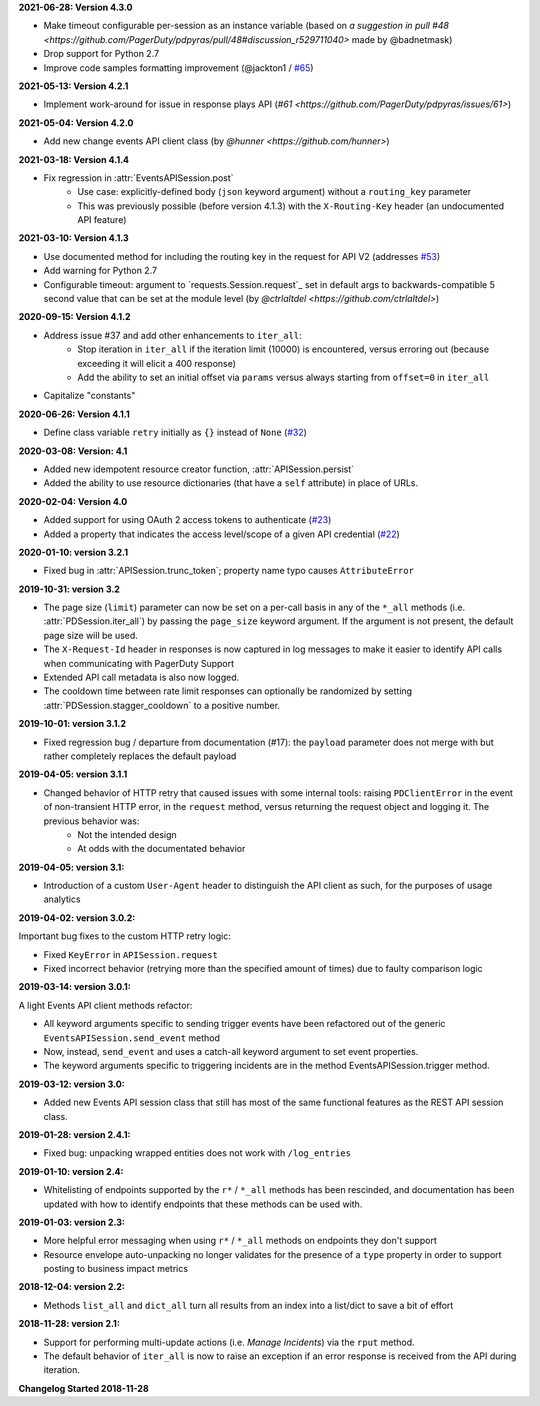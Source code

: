 **2021-06-28: Version 4.3.0**

* Make timeout configurable per-session as an instance variable (based on `a suggestion in pull #48 <https://github.com/PagerDuty/pdpyras/pull/48#discussion_r529711040>` made by @badnetmask)
* Drop support for Python 2.7
* Improve code samples formatting improvement (@jackton1 / `#65 <https://github.com/PagerDuty/pdpyras/pull/65>`_)

**2021-05-13: Version 4.2.1**

* Implement work-around for issue in response plays API (`#61 <https://github.com/PagerDuty/pdpyras/issues/61>`)

**2021-05-04: Version 4.2.0**

* Add new change events API client class (by `@hunner <https://github.com/hunner>`)

**2021-03-18: Version 4.1.4**

* Fix regression in :attr:`EventsAPISession.post`
    * Use case: explicitly-defined body (``json`` keyword argument) without a ``routing_key`` parameter
    * This was previously possible (before version 4.1.3) with the ``X-Routing-Key`` header (an undocumented API feature)

**2021-03-10: Version 4.1.3**

* Use documented method for including the routing key in the request for API V2 (addresses `#53 <https://github.com/PagerDuty/pdpyras/issues/53>`_)
* Add warning for Python 2.7
* Configurable timeout: argument to `requests.Session.request`_ set in default args to backwards-compatible 5 second value that can be set at the module level (by `@ctrlaltdel <https://github.com/ctrlaltdel>`)

**2020-09-15: Version 4.1.2**

* Address issue #37 and add other enhancements to ``iter_all``:
    * Stop iteration in ``iter_all`` if the iteration limit (10000) is encountered, versus erroring out (because exceeding it will elicit a 400 response)
    * Add the ability to set an initial offset via ``params`` versus always starting from ``offset=0`` in ``iter_all``
* Capitalize "constants"

**2020-06-26: Version 4.1.1**

* Define class variable ``retry`` initially as ``{}`` instead of ``None`` (`#32 <https://github.com/PagerDuty/pdpyras/issues/32>`_)

**2020-03-08: Version: 4.1**

* Added new idempotent resource creator function, :attr:`APISession.persist`
* Added the ability to use resource dictionaries (that have a ``self`` attribute) in place of URLs.

**2020-02-04: Version 4.0**

* Added support for using OAuth 2 access tokens to authenticate (`#23 <https://github.com/PagerDuty/pdpyras/issues/23>`_)
* Added a property that indicates the access level/scope of a given API credential (`#22 <https://github.com/PagerDuty/pdpyras/issues/22>`_)

**2020-01-10: version 3.2.1**

* Fixed bug in :attr:`APISession.trunc_token`; property name typo causes ``AttributeError``

**2019-10-31: version 3.2**

* The page size (``limit``) parameter can now be set on a per-call basis in any of the ``*_all`` methods (i.e. :attr:`PDSession.iter_all`) by passing the ``page_size`` keyword argument. If the argument is not present, the default page size will be used.
* The ``X-Request-Id`` header in responses is now captured in log messages to make it easier to identify API calls when communicating with PagerDuty Support
* Extended API call metadata is also now logged.
* The cooldown time between rate limit responses can optionally be randomized by setting :attr:`PDSession.stagger_cooldown` to a positive number.

**2019-10-01: version 3.1.2**

* Fixed regression bug / departure from documentation (#17): the ``payload`` parameter does not merge with but rather completely replaces the default payload

**2019-04-05: version 3.1.1**

* Changed behavior of HTTP retry that caused issues with some internal tools: raising ``PDClientError`` in the event of non-transient HTTP error, in the ``request`` method, versus returning the request object and logging it. The previous behavior was:
    * Not the intended design
    * At odds with the documentated behavior

**2019-04-05: version 3.1:**

* Introduction of a custom ``User-Agent`` header to distinguish the API client as such, for the purposes of usage analytics

**2019-04-02: version 3.0.2:**

Important bug fixes to the custom HTTP retry logic:

* Fixed ``KeyError`` in ``APISession.request``
* Fixed incorrect behavior (retrying more than the specified amount of times) due to faulty comparison logic

**2019-03-14: version 3.0.1:**

A light Events API client methods refactor:

* All keyword arguments specific to sending trigger events have been refactored out of the generic ``EventsAPISession.send_event`` method
* Now, instead, ``send_event`` and uses a catch-all keyword argument to set event properties.
* The keyword arguments specific to triggering incidents are in the method EventsAPISession.trigger method.

**2019-03-12: version 3.0:**

* Added new Events API session class that still has most of the same functional features as the REST API session class.

**2019-01-28: version 2.4.1:**

* Fixed bug: unpacking wrapped entities does not work with ``/log_entries``

**2019-01-10: version 2.4:**

* Whitelisting of endpoints supported by the ``r*`` / ``*_all`` methods has been rescinded, and documentation has been updated with how to identify endpoints that these methods can be used with.

**2019-01-03: version 2.3:**

* More helpful error messaging when using ``r*`` / ``*_all`` methods on endpoints they don't support
* Resource envelope auto-unpacking no longer validates for the presence of a ``type`` property in order to support posting to business impact metrics

**2018-12-04: version 2.2:**

* Methods ``list_all`` and ``dict_all`` turn all results from an index into a list/dict to save a bit of effort

**2018-11-28: version 2.1:**

* Support for performing multi-update actions (i.e. *Manage Incidents*) via the ``rput`` method.
* The default behavior of ``iter_all`` is now to raise an exception if an error response is received from the API during iteration.

**Changelog Started 2018-11-28**
